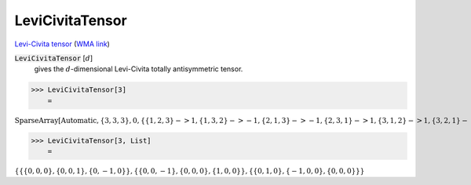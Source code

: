 LeviCivitaTensor
================

`Levi-Civita tensor <https://en.wikipedia.org/wiki/Levi-Civita_symbol>`_     (`WMA link <https://reference.wolfram.com/language/ref/LeviCivitaTensor.html>`_)


:code:`LeviCivitaTensor` [:math:`d`]
    gives the :math:`d`-dimensional Levi-Civita totally antisymmetric tensor.





>>> LeviCivitaTensor[3]
    =

:math:`\text{SparseArray}\left[\text{Automatic},\left\{3,3,3\right\},0,\left\{\left\{1,2,3\right\}->1,\left\{1,3,2\right\}->-1,\left\{2,1,3\right\}->-1,\left\{2,3,1\right\}->1,\left\{3,1,2\right\}->1,\left\{3,2,1\right\}->-1\right\}\right]`


>>> LeviCivitaTensor[3, List]
    =

:math:`\left\{\left\{\left\{0,0,0\right\},\left\{0,0,1\right\},\left\{0,-1,0\right\}\right\},\left\{\left\{0,0,-1\right\},\left\{0,0,0\right\},\left\{1,0,0\right\}\right\},\left\{\left\{0,1,0\right\},\left\{-1,0,0\right\},\left\{0,0,0\right\}\right\}\right\}`


